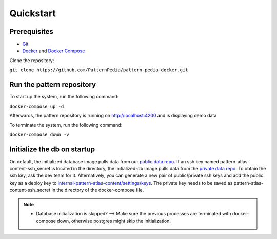 ==========
Quickstart
==========

Prerequisites
--------------

* `Git`_
* `Docker`_ and `Docker Compose`_

Clone the repository:

``git clone https://github.com/PatternPedia/pattern-pedia-docker.git``

Run the pattern repository
---------------------------
To start up the system, run the following command:

``docker-compose up -d``

Afterwards, the pattern repository is running on http://localhost:4200 and is displaying demo data

To terminate the system, run the following command:

``docker-compose down -v``

Initialize the db on startup
----------------------------
On default, the initialized database image pulls data from our `public data repo`_.
If an ssh key named pattern-atlas-content-ssh_secret is located in the directory, the initialized-db image pulls data from the `private data repo`_.
To obtain the ssh key, ask the dev team for it. Alternatively, you can generate a new pair of public/private ssh keys and add the public key as a deploy key to `internal-pattern-atlas-content/settings/keys`_. The private key needs to be saved as pattern-atlas-content-ssh_secret in the directory of the docker-compose file.


.. note::

   * Database initialization is skipped? --> Make sure the previous processes are terminated with docker-compose down, otherwise postgres might skip the initialization.

.. _public data repo: https://github.com/PatternAtlas/pattern-atlas-content
.. _private data repo: https://github.com/PatternAtlas/internal-pattern-atlas-content
.. _internal-pattern-atlas-content/settings/keys: https://github.com/PatternAtlas/internal-pattern-atlas-content/settings/keys
.. _Git: https://git-scm.com/downloads
.. _Docker: https://docs.docker.com/engine/install/
.. _Docker Compose: https://docs.docker.com/compose/install/
